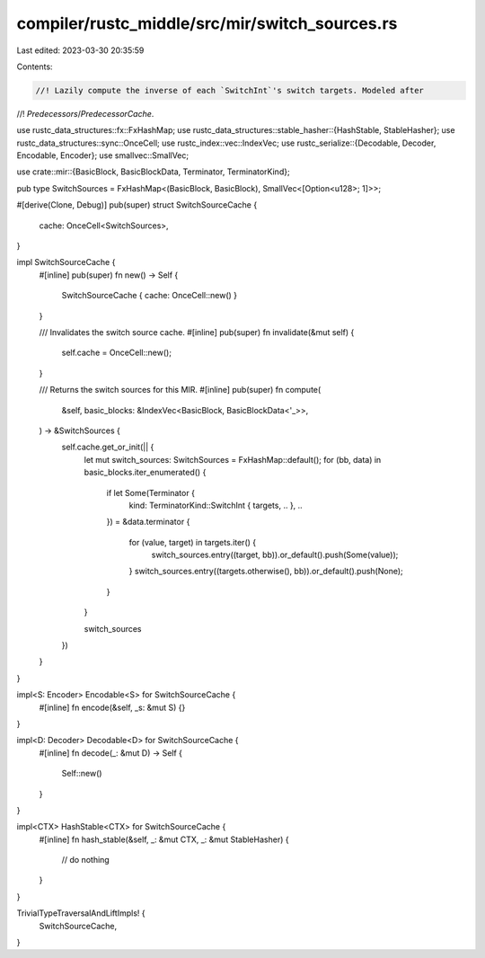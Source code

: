 compiler/rustc_middle/src/mir/switch_sources.rs
===============================================

Last edited: 2023-03-30 20:35:59

Contents:

.. code-block:: rs

    //! Lazily compute the inverse of each `SwitchInt`'s switch targets. Modeled after
//! `Predecessors`/`PredecessorCache`.

use rustc_data_structures::fx::FxHashMap;
use rustc_data_structures::stable_hasher::{HashStable, StableHasher};
use rustc_data_structures::sync::OnceCell;
use rustc_index::vec::IndexVec;
use rustc_serialize::{Decodable, Decoder, Encodable, Encoder};
use smallvec::SmallVec;

use crate::mir::{BasicBlock, BasicBlockData, Terminator, TerminatorKind};

pub type SwitchSources = FxHashMap<(BasicBlock, BasicBlock), SmallVec<[Option<u128>; 1]>>;

#[derive(Clone, Debug)]
pub(super) struct SwitchSourceCache {
    cache: OnceCell<SwitchSources>,
}

impl SwitchSourceCache {
    #[inline]
    pub(super) fn new() -> Self {
        SwitchSourceCache { cache: OnceCell::new() }
    }

    /// Invalidates the switch source cache.
    #[inline]
    pub(super) fn invalidate(&mut self) {
        self.cache = OnceCell::new();
    }

    /// Returns the switch sources for this MIR.
    #[inline]
    pub(super) fn compute(
        &self,
        basic_blocks: &IndexVec<BasicBlock, BasicBlockData<'_>>,
    ) -> &SwitchSources {
        self.cache.get_or_init(|| {
            let mut switch_sources: SwitchSources = FxHashMap::default();
            for (bb, data) in basic_blocks.iter_enumerated() {
                if let Some(Terminator {
                    kind: TerminatorKind::SwitchInt { targets, .. }, ..
                }) = &data.terminator
                {
                    for (value, target) in targets.iter() {
                        switch_sources.entry((target, bb)).or_default().push(Some(value));
                    }
                    switch_sources.entry((targets.otherwise(), bb)).or_default().push(None);
                }
            }

            switch_sources
        })
    }
}

impl<S: Encoder> Encodable<S> for SwitchSourceCache {
    #[inline]
    fn encode(&self, _s: &mut S) {}
}

impl<D: Decoder> Decodable<D> for SwitchSourceCache {
    #[inline]
    fn decode(_: &mut D) -> Self {
        Self::new()
    }
}

impl<CTX> HashStable<CTX> for SwitchSourceCache {
    #[inline]
    fn hash_stable(&self, _: &mut CTX, _: &mut StableHasher) {
        // do nothing
    }
}

TrivialTypeTraversalAndLiftImpls! {
    SwitchSourceCache,
}



